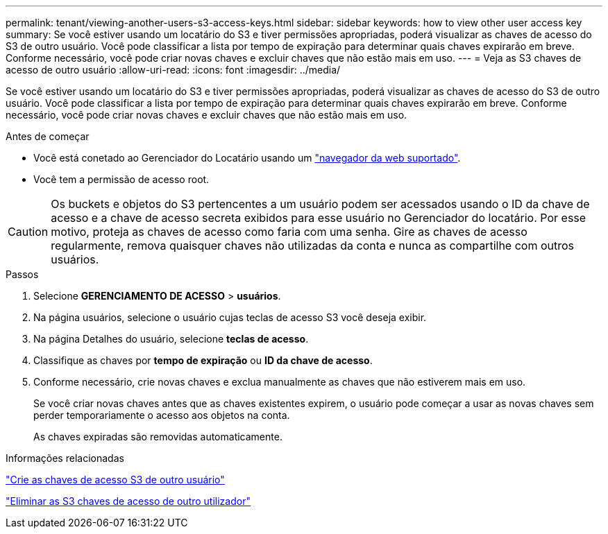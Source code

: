 ---
permalink: tenant/viewing-another-users-s3-access-keys.html 
sidebar: sidebar 
keywords: how to view other user access key 
summary: Se você estiver usando um locatário do S3 e tiver permissões apropriadas, poderá visualizar as chaves de acesso do S3 de outro usuário. Você pode classificar a lista por tempo de expiração para determinar quais chaves expirarão em breve. Conforme necessário, você pode criar novas chaves e excluir chaves que não estão mais em uso. 
---
= Veja as S3 chaves de acesso de outro usuário
:allow-uri-read: 
:icons: font
:imagesdir: ../media/


[role="lead"]
Se você estiver usando um locatário do S3 e tiver permissões apropriadas, poderá visualizar as chaves de acesso do S3 de outro usuário. Você pode classificar a lista por tempo de expiração para determinar quais chaves expirarão em breve. Conforme necessário, você pode criar novas chaves e excluir chaves que não estão mais em uso.

.Antes de começar
* Você está conetado ao Gerenciador do Locatário usando um link:../admin/web-browser-requirements.html["navegador da web suportado"].
* Você tem a permissão de acesso root.



CAUTION: Os buckets e objetos do S3 pertencentes a um usuário podem ser acessados usando o ID da chave de acesso e a chave de acesso secreta exibidos para esse usuário no Gerenciador do locatário. Por esse motivo, proteja as chaves de acesso como faria com uma senha. Gire as chaves de acesso regularmente, remova quaisquer chaves não utilizadas da conta e nunca as compartilhe com outros usuários.

.Passos
. Selecione *GERENCIAMENTO DE ACESSO* > *usuários*.
. Na página usuários, selecione o usuário cujas teclas de acesso S3 você deseja exibir.
. Na página Detalhes do usuário, selecione *teclas de acesso*.
. Classifique as chaves por *tempo de expiração* ou *ID da chave de acesso*.
. Conforme necessário, crie novas chaves e exclua manualmente as chaves que não estiverem mais em uso.
+
Se você criar novas chaves antes que as chaves existentes expirem, o usuário pode começar a usar as novas chaves sem perder temporariamente o acesso aos objetos na conta.

+
As chaves expiradas são removidas automaticamente.



.Informações relacionadas
link:creating-another-users-s3-access-keys.html["Crie as chaves de acesso S3 de outro usuário"]

link:deleting-another-users-s3-access-keys.html["Eliminar as S3 chaves de acesso de outro utilizador"]
